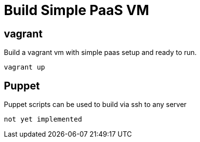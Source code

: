 # Build Simple PaaS VM

## vagrant

Build a vagrant vm with simple paas setup and ready to run.

```
vagrant up
```


## Puppet

Puppet scripts can be used to build via ssh to any server

```
not yet implemented
```
